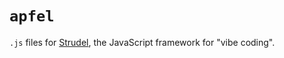 * =apfel=
=.js= files for [[https://strudel.cc][Strudel]], the JavaScript framework for "vibe coding".
